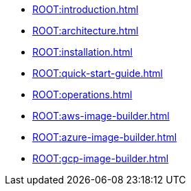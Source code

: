 * xref:ROOT:introduction.adoc[]
* xref:ROOT:architecture.adoc[]
* xref:ROOT:installation.adoc[]
* xref:ROOT:quick-start-guide.adoc[]
* xref:ROOT:operations.adoc[]
* xref:ROOT:aws-image-builder.adoc[]
* xref:ROOT:azure-image-builder.adoc[]
* xref:ROOT:gcp-image-builder.adoc[]
